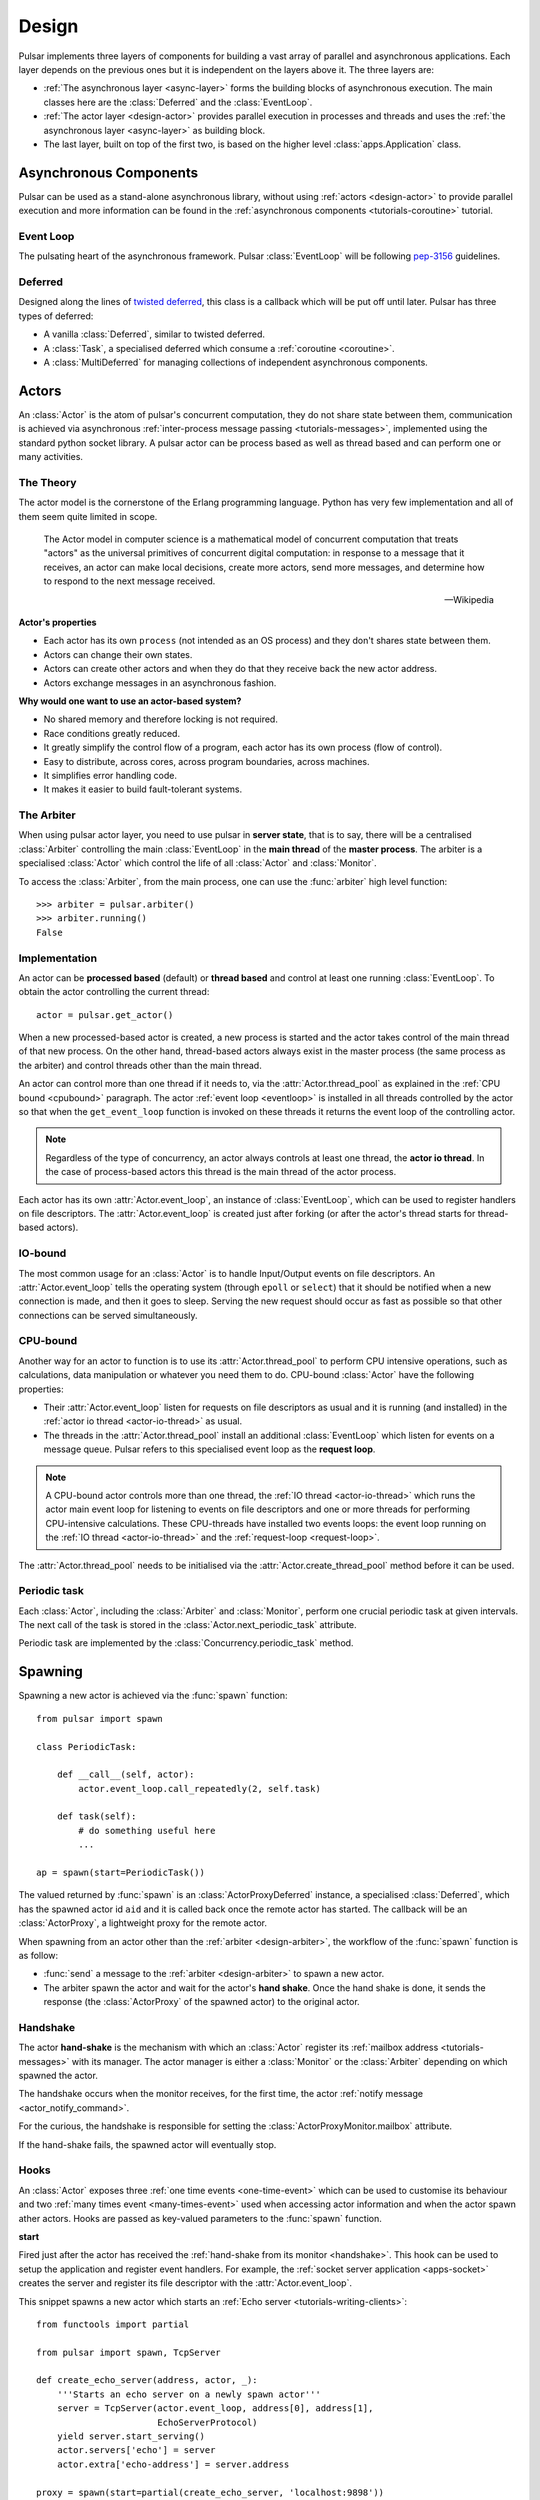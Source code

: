 .. _design:

.. module:: pulsar

=====================
Design
=====================

Pulsar implements three layers of components for building a vast array
of parallel and asynchronous applications. Each layer depends on the
previous ones but it is independent on the layers above it. The three layers
are:

* :ref:`The asynchronous layer <async-layer>` forms the building blocks
  of asynchronous execution. The main classes here are the :class:`Deferred`
  and the :class:`EventLoop`.
* :ref:`The actor layer <design-actor>` provides parallel execution in
  processes and threads and uses the :ref:`the asynchronous layer <async-layer>`
  as building block.
* The last layer, built on top of the first two, is based on the higher level
  :class:`apps.Application` class.

.. _async-layer:

Asynchronous Components
===============================

Pulsar can be used as a stand-alone asynchronous library, without using
:ref:`actors <design-actor>` to provide parallel execution and more information
can be found in the :ref:`asynchronous components <tutorials-coroutine>`
tutorial.

.. _eventloop:

Event Loop
~~~~~~~~~~~~~~~
The pulsating heart of the asynchronous framework.
Pulsar :class:`EventLoop` will be following pep-3156_ guidelines.

Deferred
~~~~~~~~~~~~
Designed along the lines of `twisted deferred`_, this class is a callback which
will be put off until later. Pulsar has three types of deferred:

* A vanilla :class:`Deferred`, similar to twisted deferred.
* A :class:`Task`, a specialised deferred which consume a :ref:`coroutine <coroutine>`.
* A :class:`MultiDeferred` for managing collections of independent asynchronous
  components.

.. _twisted deferred: http://twistedmatrix.com/documents/current/core/howto/defer.html

.. _design-actor:

Actors
=================

An :class:`Actor` is the atom of pulsar's concurrent computation,
they do not share state between them, communication is achieved via asynchronous
:ref:`inter-process message passing <tutorials-messages>`,
implemented using the standard python socket library. A pulsar actor can be
process based as well as thread based and can perform one or many activities.

The Theory
~~~~~~~~~~~~~~~~~
The actor model is the cornerstone of the Erlang programming language.
Python has very few implementation and all of them seem quite limited in scope.

.. epigraph::

    The Actor model in computer science is a mathematical model of concurrent
    computation that treats "actors" as the universal primitives of concurrent
    digital computation: in response to a message that it receives, an actor
    can make local decisions, create more actors, send more messages, and
    determine how to respond to the next message received.

    -- Wikipedia

**Actor's properties**

* Each actor has its own ``process`` (not intended as an OS process) and they
  don't shares state between them.
* Actors can change their own states.
* Actors can create other actors and when they do that they receive back the new actor address.
* Actors exchange messages in an asynchronous fashion.

**Why would one want to use an actor-based system?**

* No shared memory and therefore locking is not required.
* Race conditions greatly reduced.
* It greatly simplify the control flow of a program, each actor has its own process (flow of control).
* Easy to distribute, across cores, across program boundaries, across machines.
* It simplifies error handling code.
* It makes it easier to build fault-tolerant systems.

.. _arbiter:

The Arbiter
~~~~~~~~~~~~~~~~~
When using pulsar actor layer, you need to use pulsar in **server state**,
that is to say, there will be a centralised :class:`Arbiter` controlling the main
:class:`EventLoop` in the **main thread** of the **master process**.
The arbiter is a specialised :class:`Actor`
which control the life of all :class:`Actor` and :class:`Monitor`.

.. _design-arbiter:

To access the :class:`Arbiter`, from the main process, one can use the
:func:`arbiter` high level function::

    >>> arbiter = pulsar.arbiter()
    >>> arbiter.running()
    False

.. _concurrency:

Implementation
~~~~~~~~~~~~~~~~~~
An actor can be **processed based** (default) or **thread based** and control
at least one running :class:`EventLoop`.
To obtain the actor controlling the current thread::

    actor = pulsar.get_actor()

When a new processed-based actor is created, a new process is started and the
actor takes control of the main thread of that new process. On the other hand,
thread-based actors always exist in the master process (the same process
as the arbiter) and control threads other than the main thread.

An actor can control more than one thread if it needs to, via the
:attr:`Actor.thread_pool` as explained in the :ref:`CPU bound <cpubound>`
paragraph.
The actor :ref:`event loop <eventloop>` is installed in all threads controlled
by the actor so that when the ``get_event_loop`` function is invoked on
these threads it returns the event loop of the controlling actor.

.. _actor-io-thread:

.. note::

    Regardless of the type of concurrency, an actor always controls at least
    one thread, the **actor io thread**. In the case of process-based actors
    this thread is the main thread of the actor process.

Each actor has its own :attr:`Actor.event_loop`, an instance of :class:`EventLoop`,
which can be used to register handlers on file descriptors.
The :attr:`Actor.event_loop` is created just after forking (or after the
actor's thread starts for thread-based actors).

.. _iobound:

IO-bound
~~~~~~~~~~~~~~~
The most common usage for an :class:`Actor` is to handle Input/Output
events on file descriptors. An :attr:`Actor.event_loop` tells
the operating system (through ``epoll`` or ``select``) that it should be notified
when a new connection is made, and then it goes to sleep.
Serving the new request should occur as fast as possible so that other
connections can be served simultaneously.

.. _cpubound:

CPU-bound
~~~~~~~~~~~~~~~
Another way for an actor to function is to use its :attr:`Actor.thread_pool`
to perform CPU intensive operations, such as calculations, data manipulation
or whatever you need them to do.
CPU-bound :class:`Actor` have the following properties:

.. _request-loop:

* Their :attr:`Actor.event_loop` listen for requests on file descriptors
  as usual and it is running (and installed) in the :ref:`actor io thread <actor-io-thread>`
  as usual.
* The threads in the :attr:`Actor.thread_pool` install an additional :class:`EventLoop`
  which listen for events on a message queue.
  Pulsar refers to this specialised event loop as the **request loop**.

.. note::

    A CPU-bound actor controls more than one thread, the :ref:`IO thread <actor-io-thread>`
    which runs the actor main event loop for listening to events on file descriptors and
    one or more threads for performing CPU-intensive calculations. These CPU-threads
    have installed two events loops: the event loop running on the
    :ref:`IO thread <actor-io-thread>` and the :ref:`request-loop <request-loop>`.

The :attr:`Actor.thread_pool` needs to be initialised via the
:attr:`Actor.create_thread_pool` method before it can be used.


.. _actor-periodic-task:

Periodic task
~~~~~~~~~~~~~~~~~~~~~~

Each :class:`Actor`, including the :class:`Arbiter` and :class:`Monitor`,
perform one crucial periodic task at given intervals. The next
call of the task is stored in the :class:`Actor.next_periodic_task`
attribute.

Periodic task are implemented by the :class:`Concurrency.periodic_task` method.

.. _design-spawning:

Spawning
==============

Spawning a new actor is achieved via the :func:`spawn` function::

    from pulsar import spawn

    class PeriodicTask:

        def __call__(self, actor):
            actor.event_loop.call_repeatedly(2, self.task)

        def task(self):
            # do something useful here
            ...

    ap = spawn(start=PeriodicTask())

The valued returned by :func:`spawn` is an :class:`ActorProxyDeferred` instance,
a specialised :class:`Deferred`, which has the spawned actor id ``aid`` and
it is called back once the remote actor has started.
The callback will be an :class:`ActorProxy`, a lightweight proxy
for the remote actor.

When spawning from an actor other than the :ref:`arbiter <design-arbiter>`,
the workflow of the :func:`spawn` function is as follow:

* :func:`send` a message to the :ref:`arbiter <design-arbiter>` to spawn
  a new actor.
* The arbiter spawn the actor and wait for the actor's **hand shake**. Once the
  hand shake is done, it sends the response (the :class:`ActorProxy` of the
  spawned actor) to the original actor.

.. _handshake:

Handshake
~~~~~~~~~~~~~~~

The actor **hand-shake** is the mechanism with which an :class:`Actor` register
its :ref:`mailbox address <tutorials-messages>` with its manager.
The actor manager is either a :class:`Monitor` or the :class:`Arbiter`
depending on which spawned the actor.

The handshake occurs when the monitor receives, for the first time,
the actor :ref:`notify message <actor_notify_command>`.

For the curious, the handshake is responsible for setting the
:class:`ActorProxyMonitor.mailbox` attribute.

If the hand-shake fails, the spawned actor will eventually stop.


.. _actor-hooks:

Hooks
~~~~~~~~~~~~~~~~~~~

An :class:`Actor` exposes three :ref:`one time events <one-time-event>`
which can be used to customise its behaviour and two
:ref:`many times event <many-times-event>` used when accessing actor
information and when the actor spawn ather actors.
Hooks are passed as key-valued parameters to the :func:`spawn` function.

**start**

Fired just after the actor has received the
:ref:`hand-shake from its monitor <handshake>`. This hook can be used to setup
the application and register event handlers. For example, the
:ref:`socket server application <apps-socket>` creates the server and register
its file descriptor with the :attr:`Actor.event_loop`.

This snippet spawns a new actor which starts an
:ref:`Echo server <tutorials-writing-clients>`::

    from functools import partial

    from pulsar import spawn, TcpServer

    def create_echo_server(address, actor, _):
        '''Starts an echo server on a newly spawn actor'''
        server = TcpServer(actor.event_loop, address[0], address[1],
                           EchoServerProtocol)
        yield server.start_serving()
        actor.servers['echo'] = server
        actor.extra['echo-address'] = server.address

    proxy = spawn(start=partial(create_echo_server, 'localhost:9898'))

The :class:`examples.echo.manage.EchoServerProtocol` is introduced in the
:ref:`echo server and client tutorial <tutorials-writing-clients>`.

**stopping**

Fired when the :class:`Actor` starts stopping.

**stop**

Fired just before the :class:`Actor` is garbage collected

.. important::

    ``start``, ``stopping`` and ``stop`` hooks are function accepting one
    parameter only, the actor which invokes them. They are
    :ref:`one time events <one-time-event>` for actors.

**on_info**

Fired every time the actor status information is accessed via the
:ref:`info command <actor_info_command>`::

    def extra_info(actor, info=None):
        info['message'] = 'Hello'

    proxy = spawn(on_info=extra_info)

The hook must accept the actor as first parameter and the ``key-valued``
parameter ``info`` (a dictionary).

**on_params**

Fired every time an actor is about to spawn another actor. It can be used to
add additional key-valued parameters passed to the :func:`pulsar.spawn`
function.

.. _actor_commands:

Commands
===============

An :class:`Actor` communicates with another remote :class:`Actor` by *sending*
an **action** to perform. This action takes the form of a **command** name and
optional positional and key-valued parameters. It is possible to add new
commands via the :class:`pulsar.command` decorator as explained in the
:ref:`api documentation <api-remote_commands>`.


ping
~~~~~~~~~

Ping the remote actor ``abcd`` and receive an asynchronous ``pong``::

    send('abcd', 'ping')


echo
~~~~~~~~~~~

received an asynchronous echo from a remote actor ``abcd``::

    send('abcd', 'echo', 'Hello!')


.. _actor_info_command:

info
~~~~~~~~~~~~~

Request information about a remote actor ``abcd``::

    send('abcd', 'info')

The asynchronous result will be called back with the dictionary returned
by the :meth:`Actor.info` method.

.. _actor_notify_command:

notify
~~~~~~~~~~~~~~~~

This message is used periodically by actors, to notify their manager. If an
actor fails to notify itself on a regular basis, its manager will shut it down.
The first ``notify`` message is sent to the manager as soon as the actor is up
and running so that the :ref:`handshake <handshake>` can occur.


.. _actor_run_command:

run
~~~~~~~~~~

Run a function on a remote actor. The function must accept actor as its initial parameter::

    def dosomething(actor, *args, **kwargs):
        ...

    send('monitor', 'run', dosomething, *args, **kwargs)


.. _actor_stop_command:

stop
~~~~~~~~~~~~~~~~~~

Tell the remote actor ``abc`` to gracefully shutdown::

    send('abc', 'stop')

.. _monitor:

Monitors
==============


.. _exception-design:

Exceptions
=====================

There are two categories of exceptions in Python: those that derive from the
:class:`Exception` class and those that derive from :class:`BaseException`.
Exceptions deriving from Exception will generally be caught and handled
appropriately; for example, they will be passed through by :class:`Deferred`,
and they will be logged and ignored when they occur in a callback.

However, exceptions deriving only from BaseException are never caught,
and will usually cause the program to terminate with a traceback.
(Examples of this category include KeyboardInterrupt and SystemExit;
it is usually unwise to treat these the same as most other exceptions.)


.. _design-application:

Application Framework
=============================

To aid the development of applications running on top of pulsar concurrent
framework, the library ships with the :class:`pulsar.apps.Application` class.



.. _pep-3156: http://www.python.org/dev/peps/pep-3156/
